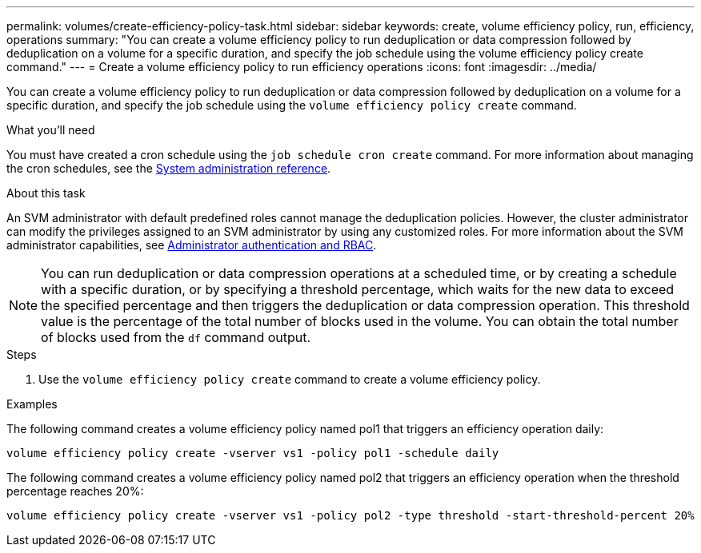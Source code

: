 ---
permalink: volumes/create-efficiency-policy-task.html
sidebar: sidebar
keywords: create, volume efficiency policy, run, efficiency, operations
summary: "You can create a volume efficiency policy to run deduplication or data compression followed by deduplication on a volume for a specific duration, and specify the job schedule using the volume efficiency policy create command."
---
= Create a volume efficiency policy to run efficiency operations
:icons: font
:imagesdir: ../media/

[.lead]
You can create a volume efficiency policy to run deduplication or data compression followed by deduplication on a volume for a specific duration, and specify the job schedule using the `volume efficiency policy create` command.

.What you'll need

You must have created a cron schedule using the `job schedule cron create` command. For more information about managing the cron schedules, see the link:../system-admin/index.html[System administration reference].

.About this task

An SVM administrator with default predefined roles cannot manage the deduplication policies. However, the cluster administrator can modify the privileges assigned to an SVM administrator by using any customized roles. For more information about the SVM administrator capabilities, see link:../authentication/index.html[Administrator authentication and RBAC].

[NOTE]
====
You can run deduplication or data compression operations at a scheduled time, or by creating a schedule with a specific duration, or by specifying a threshold percentage, which waits for the new data to exceed the specified percentage and then triggers the deduplication or data compression operation. This threshold value is the percentage of the total number of blocks used in the volume. You can obtain the total number of blocks used from the `df` command output.
====
// BURT 1376065, 2021-Nov-15

.Steps

. Use the `volume efficiency policy create` command to create a volume efficiency policy.

.Examples

The following command creates a volume efficiency policy named pol1 that triggers an efficiency operation daily:

`volume efficiency policy create -vserver vs1 -policy pol1 -schedule daily`

The following command creates a volume efficiency policy named pol2 that triggers an efficiency operation when the threshold percentage reaches 20%:

`volume efficiency policy create -vserver vs1 -policy pol2 -type threshold -start-threshold-percent 20%`
